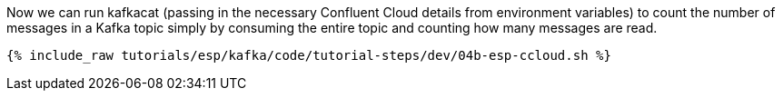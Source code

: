 Now we can run kafkacat (passing in the necessary Confluent Cloud details from environment variables) to count the number of messages in a Kafka topic simply by consuming the entire topic and counting how many messages are read. 

+++++
<pre class="snippet"><code class="shell">{% include_raw tutorials/esp/kafka/code/tutorial-steps/dev/04b-esp-ccloud.sh %}</code></pre>
+++++
